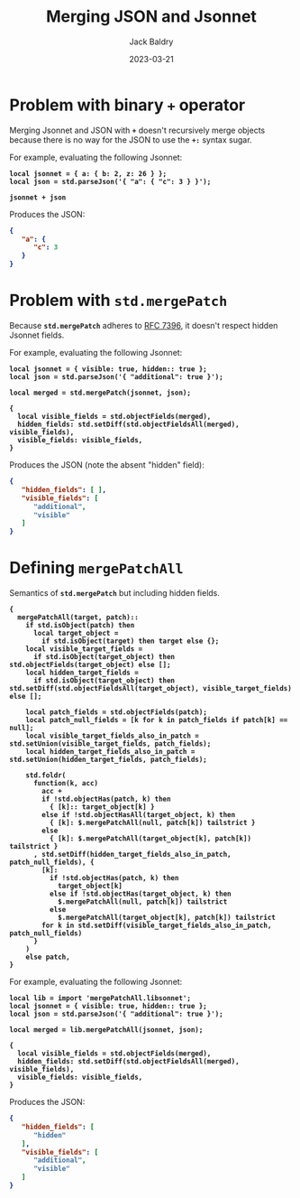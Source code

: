 #+title: Merging JSON and Jsonnet
#
#+author: Jack Baldry
#+email: mail@jdb.sh
#+date: 2023-03-21
#
#+html_head: <style>code {font-weight: bold}</style>
#+html_head: <style>.example {background-color: #111111; color: #ffffff}</style>
#+html_head: <style>.src {background-color: #111111; color: #ffffff}</style>
#+html_head: <style>.note {margin: 1.2em; border-left: 3px solid; padding: 6px 12px 6px 24px}</style>
#+property: header-args :mkdirp yes :comments link
#+startup: fold

* Problem with binary ~+~ operator

Merging Jsonnet and JSON with ~+~ doesn't recursively merge objects because there is no way for the JSON to use the ~+:~ syntax sugar.

For example, evaluating the following Jsonnet:

#+name: add
#+begin_src jsonnet :results value code :exports both :wrap SRC json
  local jsonnet = { a: { b: 2, z: 26 } };
  local json = std.parseJson('{ "a": { "c": 3 } }');

  jsonnet + json
#+end_src

Produces the JSON:

#+RESULTS: add
#+begin_SRC json
{
   "a": {
      "c": 3
   }
}
#+end_SRC

* Problem with ~std.mergePatch~

Because ~std.mergePatch~ adheres to [[https://tools.ietf.org/html/rfc7396][RFC 7396]], it doesn't respect hidden Jsonnet fields.

For example, evaluating the following Jsonnet:

#+name: std.mergePatch
#+begin_src jsonnet :results value code :exports both :wrap SRC json
  local jsonnet = { visible: true, hidden:: true };
  local json = std.parseJson('{ "additional": true }');

  local merged = std.mergePatch(jsonnet, json);

  {
    local visible_fields = std.objectFields(merged),
    hidden_fields: std.setDiff(std.objectFieldsAll(merged), visible_fields),
    visible_fields: visible_fields,
  }
#+end_src

Produces the JSON (note the absent "hidden" field):

#+RESULTS: std.mergePatch
#+begin_SRC json
{
   "hidden_fields": [ ],
   "visible_fields": [
      "additional",
      "visible"
   ]
}
#+end_SRC

* Defining ~mergePatchAll~

Semantics of ~std.mergePatch~ but including hidden fields.

#+name: mergePatchAll
#+begin_src jsonnet :dir /tmp/jsonnet.org :mkdirp t :tangle /tmp/jsonnet.org/mergePatchAll.libsonnet
  {
    mergePatchAll(target, patch)::
      if std.isObject(patch) then
        local target_object =
          if std.isObject(target) then target else {};
      local visible_target_fields =
        if std.isObject(target_object) then std.objectFields(target_object) else [];
      local hidden_target_fields =
        if std.isObject(target_object) then std.setDiff(std.objectFieldsAll(target_object), visible_target_fields) else [];

      local patch_fields = std.objectFields(patch);
      local patch_null_fields = [k for k in patch_fields if patch[k] == null];
      local visible_target_fields_also_in_patch = std.setUnion(visible_target_fields, patch_fields);
      local hidden_target_fields_also_in_patch = std.setUnion(hidden_target_fields, patch_fields);

      std.foldr(
        function(k, acc)
          acc +
          if !std.objectHas(patch, k) then
            { [k]:: target_object[k] }
          else if !std.objectHasAll(target_object, k) then
            { [k]: $.mergePatchAll(null, patch[k]) tailstrict }
          else
            { [k]: $.mergePatchAll(target_object[k], patch[k]) tailstrict }
        , std.setDiff(hidden_target_fields_also_in_patch, patch_null_fields), {
          [k]:
            if !std.objectHas(patch, k) then
              target_object[k]
            else if !std.objectHas(target_object, k) then
              $.mergePatchAll(null, patch[k]) tailstrict
            else
              $.mergePatchAll(target_object[k], patch[k]) tailstrict
          for k in std.setDiff(visible_target_fields_also_in_patch, patch_null_fields)
        }
      )
      else patch,
  }
#+end_src

For example, evaluating the following Jsonnet:

#+name: mergePatchAll application
#+begin_src jsonnet :jsonnet-path /tmp/jsonnet.org :results value code :exports both :wrap SRC json
  local lib = import 'mergePatchAll.libsonnet';
  local jsonnet = { visible: true, hidden:: true };
  local json = std.parseJson('{ "additional": true }');

  local merged = lib.mergePatchAll(jsonnet, json);

  {
    local visible_fields = std.objectFields(merged),
    hidden_fields: std.setDiff(std.objectFieldsAll(merged), visible_fields),
    visible_fields: visible_fields,
  }
#+end_src

Produces the JSON:

#+RESULTS: mergePatchAll application
#+begin_SRC json
{
   "hidden_fields": [
      "hidden"
   ],
   "visible_fields": [
      "additional",
      "visible"
   ]
}
#+end_SRC
